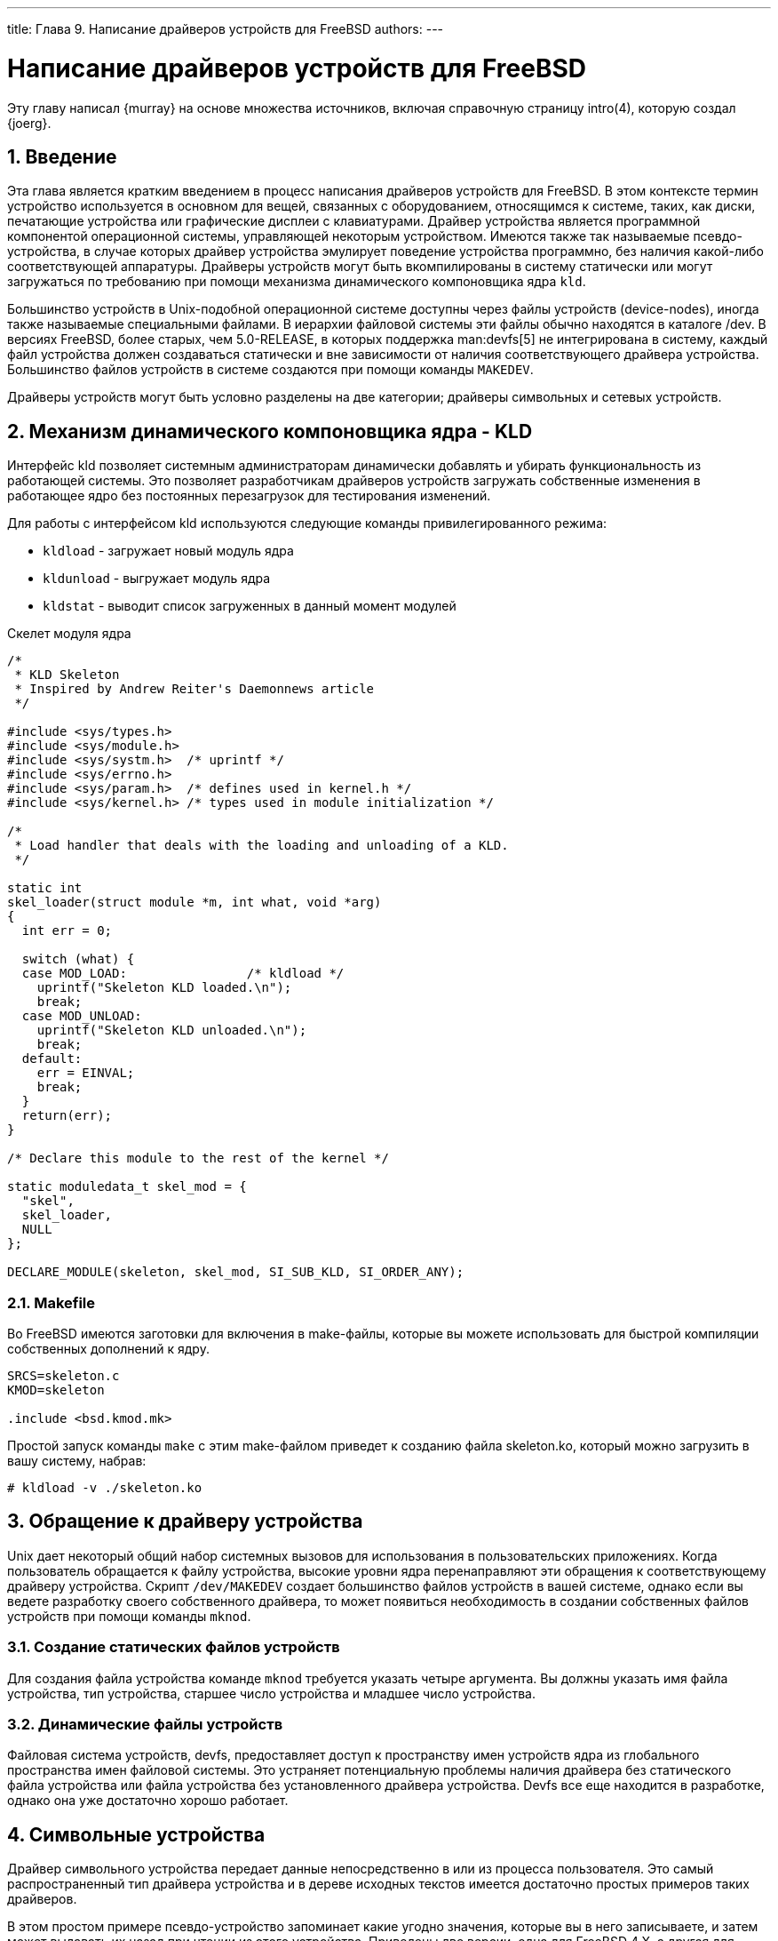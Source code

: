 ---
title: Глава 9. Написание драйверов устройств для FreeBSD
authors: 
---

[[driverbasics]]
= Написание драйверов устройств для FreeBSD
:doctype: book
:toc: macro
:toclevels: 1
:icons: font
:sectnums:
:source-highlighter: rouge
:experimental:
:skip-front-matter:
:toc-title: Содержание
:table-caption: Таблица
:figure-caption: Рисунок
:example-caption: Пример
:xrefstyle: basic
:relfileprefix: ../
:outfilesuffix:

Эту главу написал {murray} на основе множества источников, включая справочную страницу intro(4), которую создал {joerg}.

[[driverbasics-intro]]
== Введение

Эта глава является кратким введением в процесс написания драйверов устройств для FreeBSD. В этом контексте термин устройство используется в основном для вещей, связанных с оборудованием, относящимся к системе, таких, как диски, печатающие устройства или графические дисплеи с клавиатурами. Драйвер устройства является программной компонентой операционной системы, управляющей некоторым устройством. Имеются также так называемые псевдо-устройства, в случае которых драйвер устройства эмулирует поведение устройства программно, без наличия какой-либо соответствующей аппаратуры. Драйверы устройств могут быть вкомпилированы в систему статически или могут загружаться по требованию при помощи механизма динамического компоновщика ядра `kld`.

Большинство устройств в Unix-подобной операционной системе доступны через файлы устройств (device-nodes), иногда также называемые специальными файлами. В иерархии файловой системы эти файлы обычно находятся в каталоге [.filename]#/dev#. В версиях FreeBSD, более старых, чем 5.0-RELEASE, в которых поддержка man:devfs[5] не интегрирована в систему, каждый файл устройства должен создаваться статически и вне зависимости от наличия соответствующего драйвера устройства. Большинство файлов устройств в системе создаются при помощи команды `MAKEDEV`.

Драйверы устройств могут быть условно разделены на две категории; драйверы символьных и сетевых устройств.

[[driverbasics-kld]]
== Механизм динамического компоновщика ядра - KLD

Интерфейс kld позволяет системным администраторам динамически добавлять и убирать функциональность из работающей системы. Это позволяет разработчикам драйверов устройств загружать собственные изменения в работающее ядро без постоянных перезагрузок для тестирования изменений.

Для работы с интерфейсом kld используются следующие команды привилегированного режима: 

* `kldload` - загружает новый модуль ядра 
* `kldunload` - выгружает модуль ядра 
* `kldstat` - выводит список загруженных в данный момент модулей 

Скелет модуля ядра

[.programlisting]
....
/*
 * KLD Skeleton
 * Inspired by Andrew Reiter's Daemonnews article
 */

#include <sys/types.h>
#include <sys/module.h>
#include <sys/systm.h>  /* uprintf */
#include <sys/errno.h>
#include <sys/param.h>  /* defines used in kernel.h */
#include <sys/kernel.h> /* types used in module initialization */

/*
 * Load handler that deals with the loading and unloading of a KLD.
 */

static int
skel_loader(struct module *m, int what, void *arg)
{
  int err = 0;

  switch (what) {
  case MOD_LOAD:                /* kldload */
    uprintf("Skeleton KLD loaded.\n");
    break;
  case MOD_UNLOAD:
    uprintf("Skeleton KLD unloaded.\n");
    break;
  default:
    err = EINVAL;
    break;
  }
  return(err);
}

/* Declare this module to the rest of the kernel */

static moduledata_t skel_mod = {
  "skel",
  skel_loader,
  NULL
};

DECLARE_MODULE(skeleton, skel_mod, SI_SUB_KLD, SI_ORDER_ANY);
....

=== Makefile

Во FreeBSD имеются заготовки для включения в make-файлы, которые вы можете использовать для быстрой компиляции собственных дополнений к ядру.

[.programlisting]
....
SRCS=skeleton.c
KMOD=skeleton

.include <bsd.kmod.mk>
....

Простой запуск команды `make` с этим make-файлом приведет к созданию файла [.filename]#skeleton.ko#, который можно загрузить в вашу систему, набрав: 

[source,bash]
....
# kldload -v ./skeleton.ko
....

[[driverbasics-access]]
== Обращение к драйверу устройства

Unix дает некоторый общий набор системных вызовов для использования в пользовательских приложениях. Когда пользователь обращается к файлу устройства, высокие уровни ядра перенаправляют эти обращения к соответствующему драйверу устройства. Скрипт `/dev/MAKEDEV` создает большинство файлов устройств в вашей системе, однако если вы ведете разработку своего собственного драйвера, то может появиться необходимость в создании собственных файлов устройств при помощи команды `mknod`.

=== Создание статических файлов устройств

Для создания файла устройства команде `mknod` требуется указать четыре аргумента. Вы должны указать имя файла устройства, тип устройства, старшее число устройства и младшее число устройства.

=== Динамические файлы устройств

Файловая система устройств, devfs, предоставляет доступ к пространству имен устройств ядра из глобального пространства имен файловой системы. Это устраняет потенциальную проблемы наличия драйвера без статического файла устройства или файла устройства без установленного драйвера устройства. Devfs все еще находится в разработке, однако она уже достаточно хорошо работает.

[[driverbasics-char]]
== Символьные устройства

Драйвер символьного устройства передает данные непосредственно в или из процесса пользователя. Это самый распространенный тип драйвера устройства и в дереве исходных текстов имеется достаточно простых примеров таких драйверов.

В этом простом примере псевдо-устройство запоминает какие угодно значения, которые вы в него записываете, и затем может выдавать их назад при чтении из этого устройства. Приведены две версии, одна для FreeBSD 4.X, а другая для FreeBSD 5.X.

.Пример драйвера псевдо-устройства Echo для FreeBSD 4.X
[example]
====
[.programlisting]
....
/*
 * Simple `echo' pseudo-device KLD
 *
 * Murray Stokely
 */

#define MIN(a,b) (((a)  (b)) ? (a) : (b))

#include sys/types.h
#include sys/module.h
#include sys/systm.h  /* uprintf */
#include sys/errno.h
#include sys/param.h  /* defines used in kernel.h */
#include sys/kernel.h /* types used in module initialization */
#include sys/conf.h   /* cdevsw struct */
#include sys/uio.h    /* uio struct */
#include sys/malloc.h

#define BUFFERSIZE 256

/* Function prototypes */
d_open_t	echo_open;
d_close_t	echo_close;
d_read_t	echo_read;
d_write_t	echo_write;

/* Character device entry points */
static struct cdevsw echo_cdevsw = {
	echo_open,
	echo_close,
	echo_read,
	echo_write,
	noioctl,
	nopoll,
	nommap,
	nostrategy,
	"echo",
	33,             /* reserved for lkms - /usr/src/sys/conf/majors */
	nodump,
	nopsize,
	D_TTY,
	-1
};

struct s_echo {
	char msg[BUFFERSIZE];
	int len;
} t_echo;

/* vars */
static dev_t sdev;
static int len;
static int count;
static t_echo *echomsg;

MALLOC_DECLARE(M_ECHOBUF);
MALLOC_DEFINE(M_ECHOBUF, "echobuffer", "buffer for echo module");

/*
 * This function is called by the kld[un]load(2) system calls to
 * determine what actions to take when a module is loaded or unloaded.
 */

static int
echo_loader(struct module *m, int what, void *arg)
{
	int err = 0;

	switch (what) {
	case MOD_LOAD:                /* kldload */
		sdev = make_dev(echo_cdevsw,
                    0,
                    UID_ROOT,
                    GID_WHEEL,
                    0600,
                    "echo");
		/* kmalloc memory for use by this driver */
    		MALLOC(echomsg, t_echo *, sizeof(t_echo), M_ECHOBUF, M_WAITOK);
		printf("Echo device loaded.\n");
		break;
	case MOD_UNLOAD:
		destroy_dev(sdev);
		FREE(echomsg,M_ECHOBUF);
		printf("Echo device unloaded.\n");
		break;
	default:
    		err = EINVAL;
    		break;
  	}
	return(err);
}

int
echo_open(dev_t dev, int oflags, int devtype, struct proc *p)
{
	int err = 0;

	uprintf("Opened device \"echo\" successfully.\n");
	return(err);
}

int
echo_close(dev_t dev, int fflag, int devtype, struct proc *p)
{
	uprintf("Closing device \"echo.\"\n");
	return(0);
}

/*
 * The read function just takes the buf that was saved via
 * echo_write() and returns it to userland for accessing.
 * uio(9)
 */

int
echo_read(dev_t dev, struct uio *uio, int ioflag)
{
	int err = 0;
	int amt;

  /* How big is this read operation?  Either as big as the user wants,
     or as big as the remaining data */
  amt = MIN(uio->uio_resid, (echomsg->len - uio->uio_offset > 0) ? echomsg->len - uio->uio_offset : 0);
  if ((err = uiomove(echomsg->msg + uio->uio_offset,amt,uio)) != 0) {
    uprintf("uiomove failed!\n");
  }

  return err;
}

/*
 * echo_write takes in a character string and saves it
 * to buf for later accessing.
 */

int
echo_write(dev_t dev, struct uio *uio, int ioflag)
{
  int err = 0;

  /* Copy the string in from user memory to kernel memory */
  err = copyin(uio->uio_iov->iov_base, echomsg->msg, MIN(uio->uio_iov->iov_len,BUFFERSIZE));

  /* Now we need to null terminate */
  *(echomsg->msg + MIN(uio->uio_iov->iov_len,BUFFERSIZE)) = 0;
  /* Record the length */
  echomsg->len = MIN(uio->uio_iov->iov_len,BUFFERSIZE);

  if (err != 0) {
    uprintf("Write failed: bad address!\n");
  }

  count++;
  return(err);
}

DEV_MODULE(echo,echo_loader,NULL);
....

====

.Пример драйвера псевдо-устройства Echo для FreeBSD 5.X
[example]
====
[.programlisting]
....
/*
 * Simple `echo' pseudo-device KLD
 *
 * Murray Stokely
 *
 * Converted to 5.X by Sren (Xride) Straarup
 */

#include sys/types.h
#include sys/module.h
#include sys/systm.h  /* uprintf */
#include sys/errno.h
#include sys/param.h  /* defines used in kernel.h */
#include sys/kernel.h /* types used in module initialization */
#include sys/conf.h   /* cdevsw struct */
#include sys/uio.h    /* uio struct */
#include sys/malloc.h

#define BUFFERSIZE 256
#define CDEV_MAJOR      33

/* Function prototypes */
static d_open_t      echo_open;
static d_close_t     echo_close;
static d_read_t      echo_read;
static d_write_t     echo_write;

/* Character device entry points */
static struct cdevsw echo_cdevsw = {
       .d_open = echo_open,
       .d_close = echo_close,
       .d_maj = CDEV_MAJOR,
       .d_name = "echo",
       .d_read = echo_read,
       .d_write = echo_write
};

typedef struct s_echo {
       char msg[BUFFERSIZE];
       int len;
} t_echo;

/* vars */
static dev_t echo_dev;
static int count;
static t_echo *echomsg;

MALLOC_DECLARE(M_ECHOBUF);
MALLOC_DEFINE(M_ECHOBUF, "echobuffer", "buffer for echo module");

/*
 * This function is called by the kld[un]load(2) system calls to
 * determine what actions to take when a module is loaded or unloaded.
 */

static int
echo_loader(struct module *m, int what, void *arg)
{
       int err = 0;

       switch (what) {
       case MOD_LOAD:                /* kldload */
               echo_dev = make_dev(echo_cdevsw,
                   0,
                   UID_ROOT,
                   GID_WHEEL,
                   0600,
                   "echo");
               /* kmalloc memory for use by this driver */
               MALLOC(echomsg, t_echo *, sizeof(t_echo), M_ECHOBUF, M_WAITOK);
               printf("Echo device loaded.\n");
               break;
       case MOD_UNLOAD:
               destroy_dev(echo_dev);
               FREE(echomsg,M_ECHOBUF);
               printf("Echo device unloaded.\n");
               break;
       default:
               err = EINVAL;
               break;
       }
       return(err);
}

static int
echo_open(dev_t dev, int oflags, int devtype, struct thread *p)
{
       int err = 0;

       uprintf("Opened device \"echo\" successfully.\n");
       return(err);
}

static int
echo_close(dev_t dev, int fflag, int devtype, struct thread *p)
{
       uprintf("Closing device \"echo.\"\n");
       return(0);
}

/*
 * The read function just takes the buf that was saved via
 * echo_write() and returns it to userland for accessing.
 * uio(9)
 */

static int
echo_read(dev_t dev, struct uio *uio, int ioflag)
{
	int err = 0;
	int amt;

	/*
         * How big is this read operation?  Either as big as the user wants,
         * or as big as the remaining data
         */
	amt = MIN(uio->uio_resid, (echomsg->len - uio->uio_offset > 0) ?
           echomsg->len - uio->uio_offset : 0);
        if ((err = uiomove(echomsg->msg + uio->uio_offset,amt,uio)) != 0) {
		uprintf("uiomove failed!\n");
	}
	return(err);
}

/*
 * echo_write takes in a character string and saves it
 * to buf for later accessing.
 */

static int
echo_write(dev_t dev, struct uio *uio, int ioflag)
{
       int err = 0;

       /* Copy the string in from user memory to kernel memory */
       err = copyin(uio->uio_iov->iov_base, echomsg->msg,
           MIN(uio->uio_iov->iov_len,BUFFERSIZE - 1));

       /* Now we need to null terminate, then record the length */
       *(echomsg->msg + MIN(uio->uio_iov->iov_len,BUFFERSIZE - 1)) = 0;
       echomsg->len = MIN(uio->uio_iov->iov_len,BUFFERSIZE);

       if (err != 0) {
		uprintf("Write failed: bad address!\n");
       }
       count++;
       return(err);
}

DEV_MODULE(echo,echo_loader,NULL);
....

====

Для установки этого драйвера во FreeBSD 4.X сначала вам нужно создать файл устройства в вашей файловой системе по команде типа следующей:

[source,bash]
....
# mknod /dev/echo c 33 0
....

Когда этот драйвер загружен, вы можете выполнять следующие действия:

[source,bash]
....
# echo -n "Test Data" > /dev/echo
# cat /dev/echo
Test Data
....

Устройства, обслуживающие реальное оборудование, описываются в следующей главе.

Дополнительные источники информации 

* http://www.daemonnews.org/200010/blueprints.html[Учебник по программированию механизма динамического компоновщика ядра (KLD)] - http://www.daemonnews.org/[Daemonnews] Октябрь 2000 
* http://www.daemonnews.org/200007/newbus-intro.html[Как писать драйверы ядра в парадигме NEWBUS] - http://www.daemonnews.org/[Daemonnews] Июль 2000 

[[driverbasics-block]]
== Блочные устройства (которых больше нет)

Другие UNIX(R)-системы могут поддерживать со вторым типом дисковых устройств, так называемых устройств с блочной организацией. Блочные устройства являются дисковыми устройствами, для которых ядро организует кэширование. Такое кэширование делает блочные устройства практически бесполезными, или по крайней мере ненадёжными. Кэширование изменяет последовательность операций записи, лишая приложение возможности узнать реальное содержимое диска в любой момент времени. Это делает предсказуемое и надежное восстановление данных на диске (файловые системы, базы данных и прочее) после сбоя невозможным. Так как запись может быть отложенной, то нет способа сообщить приложению, при выполнении какой именно операции записи ядро встретилось с ошибкой, что таким образом осложняет проблему целостности данных. По этой причине серьёзные приложения не полагаются на блочные устройства, и, на самом деле практически во всех приложениях, которые работают с диском напрямую, имеется большая проблема выбора устройств с последовательным доступом (или "raw"), которые должны использоваться. Из-за реализации отображения каждого диска (раздела) в два устройства с разными смыслами, которая усложняет соответствующий код ядра, во FreeBSD поддержка дисковых устройств с кэшированием была отброшена в процессе модернизации инфраструктуры I/O-операций с дисками.

[[driverbasics-net]]
== Сетевые драйверы

В случае драйверов сетевых устройств файлы устройств для доступа к ним не используются. Их выбор основан на другом механизме, работающем в ядре, и не использующем вызов open(); об использование сетевых устройств в общем случае рассказано в описании системного вызова socket(2).

Почитайте справочную информацию о вызове ifnet(), устройстве loopback, почитайте драйверы Билла Пола (Bill Paul), и так далее..

